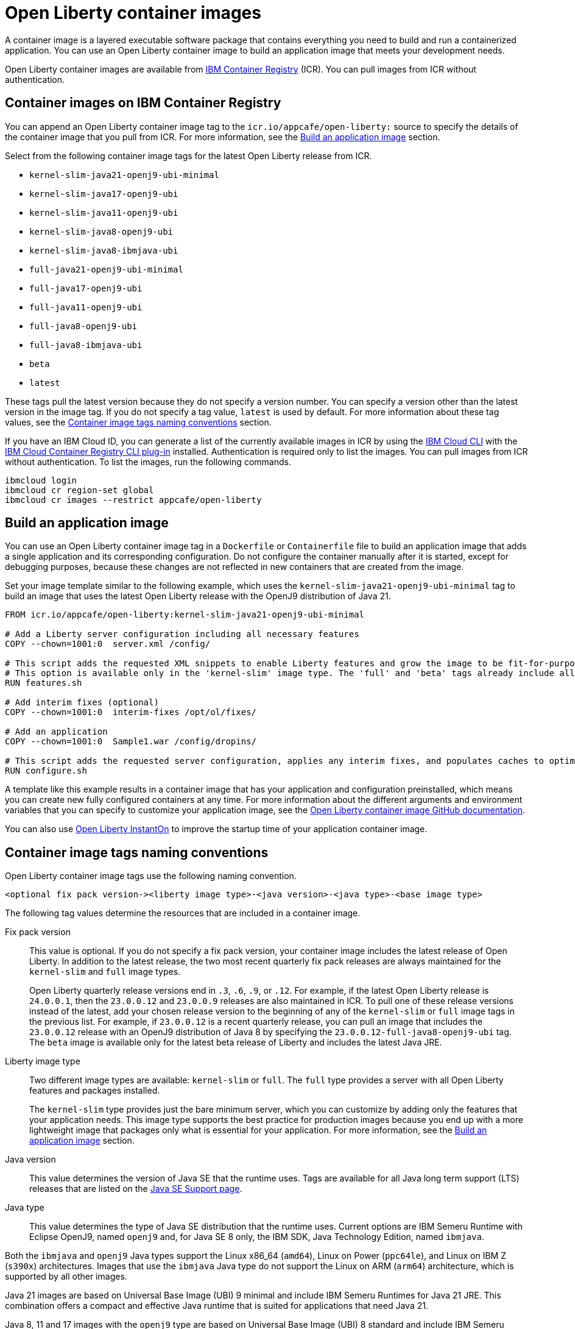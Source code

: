 // Copyright (c) 2022 IBM Corporation and others.
// Licensed under Creative Commons Attribution-NoDerivatives
// 4.0 International (CC BY-ND 4.0)
//    https://creativecommons.org/licenses/by-nd/4.0/
//
// Contributors:
//     IBM Corporation
//
:page-description: A container image is a layered executable software package that contains everything you need to build and run a containerized application. You can use an Open Liberty container image to build an application image that meets your development needs.
:seo-title: Open Liberty container images
:seo-description: A container image is a layered executable software package that contains everything you need to build and run a containerized application. You can use an Open Liberty container image to build an application image that meets your development needs.
:page-layout: general-reference
:page-type: general
= Open Liberty container images

A container image is a layered executable software package that contains everything you need to build and run a containerized application. You can use an Open Liberty container image to build an application image that meets your development needs.

Open Liberty container images are available from link:https://www.ibm.com/cloud/container-registry[IBM Container Registry] (ICR). You can pull images from ICR without authentication.

== Container images on IBM Container Registry

You can append an Open Liberty container image tag to the `icr.io/appcafe/open-liberty:` source to specify the details of the container image that you pull from ICR. For more information, see the <<#build,Build an application image>> section.

Select from the following container image tags for the latest Open Liberty release from ICR.

* `kernel-slim-java21-openj9-ubi-minimal`
* `kernel-slim-java17-openj9-ubi`
* `kernel-slim-java11-openj9-ubi`
* `kernel-slim-java8-openj9-ubi`
* `kernel-slim-java8-ibmjava-ubi`
* `full-java21-openj9-ubi-minimal`
* `full-java17-openj9-ubi`
* `full-java11-openj9-ubi`
* `full-java8-openj9-ubi`
* `full-java8-ibmjava-ubi`
* `beta`
* `latest`

These tags pull the latest version because they do not specify a version number. You can specify a version other than the latest version in the image tag. If you do not specify a tag value, `latest` is used by default. For more information about these tag values, see the <<#tags,Container image tags naming conventions>> section.

If you have an IBM Cloud ID, you can generate a list of the currently available images in ICR by using the link:https://cloud.ibm.com/docs/cli?topic=cli-getting-started[IBM Cloud CLI] with the link:https://cloud.ibm.com/docs/cli?topic=cli-install-devtools-manually#idt-install-container-registry-cli-plugin[IBM Cloud Container Registry CLI plug-in] installed. Authentication is required only to list the images. You can pull images from ICR without authentication. To list the images, run the following commands.

----
ibmcloud login
ibmcloud cr region-set global
ibmcloud cr images --restrict appcafe/open-liberty
----

[#build]
== Build an application image

You can use an Open Liberty container image tag in a `Dockerfile` or `Containerfile` file to build an application image that adds a single application and its corresponding configuration. Do not configure the container manually after it is started, except for debugging purposes, because these changes are not reflected in new containers that are created from the image.

Set your image template similar to the following example, which uses the `kernel-slim-java21-openj9-ubi-minimal` tag to build an image that uses the latest Open Liberty release with the OpenJ9 distribution of Java 21.

[source,dockerfile]
----
FROM icr.io/appcafe/open-liberty:kernel-slim-java21-openj9-ubi-minimal

# Add a Liberty server configuration including all necessary features
COPY --chown=1001:0  server.xml /config/

# This script adds the requested XML snippets to enable Liberty features and grow the image to be fit-for-purpose.
# This option is available only in the 'kernel-slim' image type. The 'full' and 'beta' tags already include all features.
RUN features.sh

# Add interim fixes (optional)
COPY --chown=1001:0  interim-fixes /opt/ol/fixes/

# Add an application
COPY --chown=1001:0  Sample1.war /config/dropins/

# This script adds the requested server configuration, applies any interim fixes, and populates caches to optimize the runtime.
RUN configure.sh
----

A template like this example results in a container image that has your application and configuration preinstalled, which means you can create new fully configured containers at any time. For more information about the different arguments and environment variables that you can specify to customize your application image, see the link:https://github.com/OpenLiberty/ci.docker#readme[Open Liberty container image GitHub documentation].


You can also use xref:instanton.adoc[Open Liberty InstantOn] to improve the startup time of your application container image.


[#tags]
== Container image tags naming conventions

Open Liberty container image tags use the following naming convention.
[subs=+quotes]
----
<optional fix pack version-><liberty image type>-<java version>-<java type>-<base image type>
----

The following tag values determine the resources that are included in a container image.

Fix pack version::
This value is optional. If you do not specify a fix pack version, your container image includes the latest release of Open Liberty. In addition to the latest release, the two most recent quarterly fix pack releases are always maintained for the `kernel-slim` and `full` image types.
+
Open Liberty quarterly release versions end in `.3`, `.6`, `.9`, or `.12`. For example, if the latest Open Liberty release is `24.0.0.1`, then the `23.0.0.12` and `23.0.0.9` releases are also maintained in ICR. To pull one of these release versions instead of the latest, add your chosen release version to the beginning of any of the `kernel-slim` or `full` image tags in the previous list. For example, if `23.0.0.12` is a recent quarterly release, you can pull an image that includes the `23.0.0.12` release with an OpenJ9 distribution of Java 8 by specifying the `23.0.0.12-full-java8-openj9-ubi` tag.  The `beta` image is available only for the latest beta release of Liberty and includes the latest Java JRE.

Liberty image type::
Two different image types are available: `kernel-slim` or `full`. The `full` type provides a server with all Open Liberty features and packages installed.
+
The `kernel-slim` type provides just the bare minimum server, which you can customize by adding only the features that your application needs. This image type supports the best practice for production images because you end up with a more lightweight image that packages only what is essential for your application. For more information, see the <<#build,Build an application image>> section.

Java version::
This value determines the version of Java SE that the runtime uses. Tags are available for all Java long term support (LTS) releases that are listed on the xref:java-se.adoc[Java SE Support page].

Java type::
This value determines the type of Java SE distribution that the runtime uses. Current options are IBM Semeru Runtime with Eclipse OpenJ9, named `openj9` and, for Java SE 8 only, the IBM SDK, Java Technology Edition, named `ibmjava`.

Both the `ibmjava` and `openj9` Java types support the Linux x86_64 (`amd64`), Linux on Power (`ppc64le`), and Linux on IBM Z (`s390x`) architectures. Images that use the `ibmjava` Java type do not support the Linux on ARM (`arm64`) architecture, which is supported by all other images.

Java 21 images are based on Universal Base Image (UBI) 9 minimal and include IBM Semeru Runtimes for Java 21 JRE. This combination offers a compact and effective Java runtime that is suited for applications that need Java 21.

Java 8, 11 and 17 images with the `openj9` type are based on Universal Base Image (UBI) 8 standard and include IBM Semeru Runtime for the respective Java version with the JDK. Images with the `ibmjava` type are based on Universal Base Image (UBI) 8 standard and include IBM Java 8 JRE.

Base image type::
Liberty images are available with two different types of Red Hat Universal Base Image (UBI): `ubi-minimal` or `ubi`.
`ubi-minimal` offers a minimized pre-installed content set and the package manager `microdnf` for adding additional packages.
`ubi` offers the standard images with access to `yum` repositories and includes utilities such as `tar` and `gzip`.


In addition to the tags that follow this naming convention, Open Liberty offers the following preformatted tags that pull particular images.

* `latest`: This tag simplifies pulling the full latest Open Liberty release with the latest Java JRE. It is an alias for the `full-java21-openj9-ubi-minimal` tag. If you do not specify a tag value, `latest` is used by default.
* `beta`: This tag is based on Universal Base Image (UBI) 9 minimal and the latest Java JRE and provides the most recent beta release of Liberty, which includes all the features and capabilities from the most recent release, plus new and updated features that are currently in development. The beta image supports only the Linux x86_64 (`amd64`) architecture.
